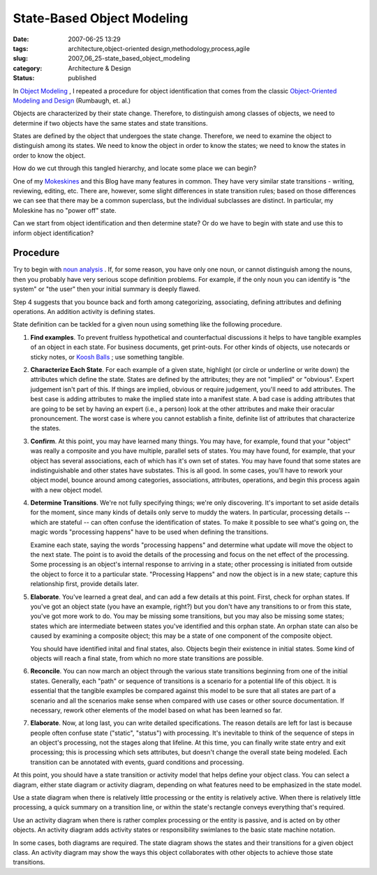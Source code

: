 State-Based Object Modeling
===========================

:date: 2007-06-25 13:29
:tags: architecture,object-oriented design,methodology,process,agile
:slug: 2007_06_25-state_based_object_modeling
:category: Architecture & Design
:status: published







In `Object Modeling <{filename}/blog/2005/10/2005_10_16-object_modeling_revised.rst>`_ , I repeated a procedure for object identification that comes from the classic `Object-Oriented Modeling and Design <http://www.amazon.com/Object-Oriented-Modeling-Design-James-Rumbaugh/dp/0136298419>`_  (Rumbaugh, et. al.)



Objects are characterized by their state change.  Therefore, to distinguish among classes of objects, we need to determine if two objects have the same states and state transitions.



States are defined by the object that undergoes the state change.  Therefore, we need to examine the object to distinguish among its states.  We need to know the object in order to know the states; we need to know the states in order to know the object.



How do we cut through this tangled hierarchy, and locate some place we can begin?



One of my `Mokeskines <http://www.moleskine.com/eng/default.htm>`_  and this Blog have many features in common.  They have very similar state transitions - writing, reviewing, editing, etc.  There are, however, some slight differences in state transition rules; based on those differences we can see that there may be a common superclass, but the individual subclasses are distinct.  In particular, my Moleskine has no "power off" state.



Can we start from object identification and then determine state?  Or do we have to begin with state and use this to inform object identification?



Procedure
---------



Try to begin with `noun analysis <{filename}/blog/2005/10/2005_10_16-object_modeling_revised.rst>`_ .  If, for some reason, you have only one noun, or cannot distinguish among the nouns, then you probably have very serious scope definition problems.  For example, if the only noun you can identify is "the system" or "the user" then your initial summary is deeply flawed.



Step 4 suggests that you bounce back and forth among categorizing, associating, defining attributes and defining operations.  An addition activity is defining states.



State definition can be tackled for a given noun using something like the following procedure.



#.  **Find examples**. To prevent fruitless hypothetical and counterfactual discussions it helps to have tangible examples of an object in each state.  For business documents, get print-outs.  For other kinds of objects, use notecards or sticky notes, or `Koosh Balls <http://www.kooshball.com/>`_ ; use something tangible.

#.  **Characterize Each State**. For each example of a given state, highlight (or circle or underline or write down) the attributes which define the state.  States are defined by the attributes; they are not "implied" or "obvious".  Expert judgement isn't part of this.  If things are implied, obvious or require judgement, you'll need to add attributes.  The best case is adding attributes to make the implied state into a manifest state.  A bad case is adding attributes that are going to be set by having an expert (i.e., a person) look at the other attributes and make their oracular pronouncement.  The worst case is where you cannot establish a finite, definite list of attributes that characterize the states.

#.  **Confirm**. At this point, you may have learned many things.  You may have, for example, found that your "object" was really a composite and you have multiple, parallel sets of states.  You may have found, for example, that your object has several associations, each of which has it's own set of states.  You may have found that some states are indistinguishable and other states have substates.  This is all good.  In some cases, you'll have to rework your object model, bounce around among categories, associations, attributes, operations, and begin this process again with a new object model.

#.  **Determine Transitions**.  We're not fully specifying things; we're only discovering.  It's important to set aside details for the moment, since many kinds of details only serve to muddy the waters.  In particular, processing details -- which are stateful -- can often confuse the identification of states.  To make it possible to see what's going on, the magic words "processing happens" have to be used when defining the transitions.

    Examine each state, saying the words "processing happens" and determine what update will move the object to the next state.  The point is to avoid the details of the processing and focus on the net effect of the processing.  Some processing is an object's internal response to arriving in a state; other processing is initiated from outside the object to force it to a particular state.  "Processing Happens" and now the object is in a new state; capture this relationship first, provide details later.

#.  **Elaborate**. You've learned a great deal, and can add a few details at this point.  First, check for orphan states.  If you've got an object state (you have an example, right?) but you don't have any transitions to or from this state, you've got more work to do.  You may be missing some transitions, but you may also be missing some states; states which are intermediate between states you've identified and this orphan state.  An orphan state can also be caused by examining a composite object; this may be a state of one component of the composite object.

    You should have identified inital and final states, also.  Objects begin their existence in initial states.  Some kind of objects will reach a final state, from which no more state transitions are possible.

#.  **Reconcile**.  You can now march an object through the various state transitions beginning from one of the initial states.  Generally, each "path" or sequence of transitions is a scenario for a potential life of this object.  It is essential that the tangible examples be compared against this model to be sure that all states are part of a scenario and all the scenarios make sense when compared with use cases or other source documentation.  If necessary, rework other elements of the model based on what has been learned so far.

#.  **Elaborate**.  Now, at long last, you can write detailed specifications.  The reason details are left for last is because people often confuse state ("static", "status") with processing.  It's inevitable to think of the sequence of steps in an object's processing, not the stages along that lifeline.  At this time, you can finally write state entry and exit processing; this is processing which sets attributes, but doesn't change the overall state being modeled.  Each transition can be annotated with events, guard conditions and processing.



At this point, you should have a state transition or activity model that helps define your object class.  You can select a diagram, either state diagram or activity diagram, depending on what features need to be emphasized in the state model.



Use a state diagram when there is relatively little processing or the entity is relatively active.  When there is relatively little processing, a quick summary on a transition line, or within the state's rectangle conveys everything that's required.



Use an activity diagram when there is rather complex processing or the entity is passive, and is acted on by other objects.  An activity diagram adds activity states or responsibility swimlanes to the basic state machine notation.  



In some cases, both diagrams are required.  The state diagram shows the states and their transitions for a given object class.  An activity diagram may show the ways this object collaborates with other objects to achieve those state transitions.





